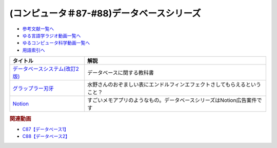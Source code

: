 .. _データベースシリーズ参考文献:

.. :ref:`参考文献:データベースシリーズ <データベースシリーズ参考文献>`

(コンピュータ＃87-#88)データベースシリーズ
=========================================================

* `参考文献一覧へ </reference/>`_ 
* `ゆる言語学ラジオ動画一覧へ </videos/yurugengo_radio_list.html>`_ 
* `ゆるコンピュータ科学動画一覧へ </videos/yurucomputer_radio_list.html>`_ 
* `用語索引へ </genindex.html>`_ 

.. raw:: html

  <!--データベースシステム(改訂2版)--><a href="https://www.amazon.co.jp/%E3%83%87%E3%83%BC%E3%82%BF%E3%83%99%E3%83%BC%E3%82%B9%E3%82%B7%E3%82%B9%E3%83%86%E3%83%A0-%E6%94%B9%E8%A8%822%E7%89%88-%E5%8C%97%E5%B7%9D%E5%8D%9A%E4%B9%8B-ebook/dp/B08BNXFRL3?__mk_ja_JP=%E3%82%AB%E3%82%BF%E3%82%AB%E3%83%8A&crid=92FO785YWQLJ&keywords=%E3%83%87%E3%83%BC%E3%82%BF%E3%83%99%E3%83%BC%E3%82%B9+%E5%8C%97%E5%B7%9D&qid=1693097815&sprefix=%E3%83%87%E3%83%BC%E3%82%BF%E3%83%99%E3%83%BC%E3%82%B9+%E5%8C%97%E5%B7%9D%E3%81%B2%2Caps%2C158&sr=8-1&linkCode=li1&tag=takaoutputblo-22&linkId=077089a0e8e1900655d7aa294dfff7e7&language=ja_JP&ref_=as_li_ss_il" target="_blank"><img border="0" src="//ws-fe.amazon-adsystem.com/widgets/q?_encoding=UTF8&ASIN=B08BNXFRL3&Format=_SL110_&ID=AsinImage&MarketPlace=JP&ServiceVersion=20070822&WS=1&tag=takaoutputblo-22&language=ja_JP" ></a><img src="https://ir-jp.amazon-adsystem.com/e/ir?t=takaoutputblo-22&language=ja_JP&l=li1&o=9&a=B08BNXFRL3" width="1" height="1" border="0" alt="" style="border:none !important; margin:0px !important;" />
  <!--グラップラー刃牙--><a href="https://www.amazon.co.jp/%E3%82%B0%E3%83%A9%E3%83%83%E3%83%97%E3%83%A9%E3%83%BC%E5%88%83%E7%89%99-1-%E5%B0%91%E5%B9%B4%E3%83%81%E3%83%A3%E3%83%B3%E3%83%94%E3%82%AA%E3%83%B3%E3%83%BB%E3%82%B3%E3%83%9F%E3%83%83%E3%82%AF%E3%82%B9-%E6%9D%BF%E5%9E%A3%E6%81%B5%E4%BB%8B-ebook/dp/B00AQY7IFK?__mk_ja_JP=%E3%82%AB%E3%82%BF%E3%82%AB%E3%83%8A&crid=T2P3I52YX5U6&keywords=%E5%88%83%E7%89%99&qid=1693102380&sprefix=%E5%88%83%E7%89%99%2Caps%2C161&sr=8-1&linkCode=li1&tag=takaoutputblo-22&linkId=d80342c04f33f875ecff60d220208404&language=ja_JP&ref_=as_li_ss_il" target="_blank"><img border="0" src="//ws-fe.amazon-adsystem.com/widgets/q?_encoding=UTF8&ASIN=B00AQY7IFK&Format=_SL110_&ID=AsinImage&MarketPlace=JP&ServiceVersion=20070822&WS=1&tag=takaoutputblo-22&language=ja_JP" ></a><img src="https://ir-jp.amazon-adsystem.com/e/ir?t=takaoutputblo-22&language=ja_JP&l=li1&o=9&a=B00AQY7IFK" width="1" height="1" border="0" alt="" style="border:none !important; margin:0px !important;" />
  <!--Notion--><a href="https://www.notion.so/ja-jp" target="_blank"><img border="0" src="https://www.notion.so/cdn-cgi/image/format=webp,width=1920,quality=90/front-static/pages/home/sidekick-desktop-app.png" width="75"></a>

+----------------------------------+----------------------------------------------------------------------------+
|             タイトル             |                                    解説                                    |
+==================================+============================================================================+
| `データベースシステム(改訂2版)`_ | データベースに関する教科書                                                 |
+----------------------------------+----------------------------------------------------------------------------+
| `グラップラー刃牙`_              | 水野さんのおぞましい表にエンドルフィンエフェクトさしてもらえるということ？ |
+----------------------------------+----------------------------------------------------------------------------+
| `Notion`_                        | すごいメモアプリのようなもの。データベースシリーズはNotion広告案件です     |
+----------------------------------+----------------------------------------------------------------------------+
.. _Notion: https://www.notion.so/ja-jp
.. _グラップラー刃牙: https://amzn.to/3qSE0xq
.. _データベースシステム(改訂2版): https://amzn.to/3Pbkcia

.. rubric:: 関連動画

* `C87【データベース1】`_
* `C88【データベース2】`_

.. _C87【データベース1】: https://youtu.be/_O27bsV0IVk
.. _C88【データベース2】: https://youtu.be/B7tlgoX91g4